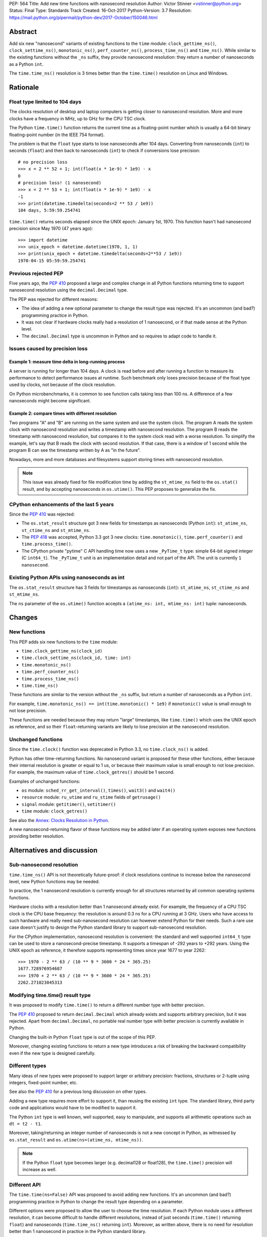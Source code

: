 PEP: 564
Title: Add new time functions with nanosecond resolution
Author: Victor Stinner <vstinner@python.org>
Status: Final
Type: Standards Track
Created: 16-Oct-2017
Python-Version: 3.7
Resolution: https://mail.python.org/pipermail/python-dev/2017-October/150046.html


Abstract
========

Add six new "nanosecond" variants of existing functions to the ``time``
module: ``clock_gettime_ns()``, ``clock_settime_ns()``,
``monotonic_ns()``, ``perf_counter_ns()``, ``process_time_ns()`` and
``time_ns()``.  While similar to the existing functions without the
``_ns`` suffix, they provide nanosecond resolution: they return a number of
nanoseconds as a Python ``int``.

The ``time.time_ns()`` resolution is 3 times better than the ``time.time()``
resolution on Linux and Windows.


Rationale
=========

Float type limited to 104 days
------------------------------

The clocks resolution of desktop and laptop computers is getting closer
to nanosecond resolution.  More and more clocks have a frequency in MHz,
up to GHz for the CPU TSC clock.

The Python ``time.time()`` function returns the current time as a
floating-point number which is usually a 64-bit binary floating-point
number (in the IEEE 754 format).

The problem is that the ``float`` type starts to lose nanoseconds after 104
days.  Converting from nanoseconds (``int``) to seconds (``float``) and
then back to nanoseconds (``int``) to check if conversions lose
precision::

    # no precision loss
    >>> x = 2 ** 52 + 1; int(float(x * 1e-9) * 1e9) - x
    0
    # precision loss! (1 nanosecond)
    >>> x = 2 ** 53 + 1; int(float(x * 1e-9) * 1e9) - x
    -1
    >>> print(datetime.timedelta(seconds=2 ** 53 / 1e9))
    104 days, 5:59:59.254741

``time.time()`` returns seconds elapsed since the UNIX epoch: January
1st, 1970.  This function hasn't had nanosecond precision since May 1970
(47 years ago)::

    >>> import datetime
    >>> unix_epoch = datetime.datetime(1970, 1, 1)
    >>> print(unix_epoch + datetime.timedelta(seconds=2**53 / 1e9))
    1970-04-15 05:59:59.254741


Previous rejected PEP
---------------------

Five years ago, the :pep:`410` proposed a large and complex change in all
Python functions returning time to support nanosecond resolution using
the ``decimal.Decimal`` type.

The PEP was rejected for different reasons:

* The idea of adding a new optional parameter to change the result type
  was rejected. It's an uncommon (and bad?) programming practice in
  Python.

* It was not clear if hardware clocks really had a resolution of 1
  nanosecond, or if that made sense at the Python level.

* The ``decimal.Decimal`` type is uncommon in Python and so requires
  to adapt code to handle it.


Issues caused by precision loss
-------------------------------

Example 1: measure time delta in long-running process
^^^^^^^^^^^^^^^^^^^^^^^^^^^^^^^^^^^^^^^^^^^^^^^^^^^^^

A server is running for longer than 104 days.  A clock is read before and
after running a function to measure its performance to detect
performance issues at runtime.  Such benchmark only loses precision
because of the float type used by clocks, not because of the clock
resolution.

On Python microbenchmarks, it is common to see function calls taking
less than 100 ns.  A difference of a few nanoseconds might become
significant.

Example 2: compare times with different resolution
^^^^^^^^^^^^^^^^^^^^^^^^^^^^^^^^^^^^^^^^^^^^^^^^^^

Two programs "A" and "B" are running on the same system and use the system
clock.  The program A reads the system clock with nanosecond resolution
and writes a timestamp with nanosecond resolution.  The program B reads
the timestamp with nanosecond resolution, but compares it to the system
clock read with a worse resolution.  To simplify the example, let's say
that B reads the clock with second resolution.  If that case, there is a
window of 1 second while the program B can see the timestamp written by A
as "in the future".

Nowadays, more and more databases and filesystems support storing times
with nanosecond resolution.

.. note::
   This issue was already fixed for file modification time by adding the
   ``st_mtime_ns`` field to the ``os.stat()`` result, and by accepting
   nanoseconds in ``os.utime()``. This PEP proposes to generalize the
   fix.


CPython enhancements of the last 5 years
----------------------------------------

Since the :pep:`410` was rejected:

* The ``os.stat_result`` structure got 3 new fields for timestamps as
  nanoseconds (Python ``int``): ``st_atime_ns``, ``st_ctime_ns``
  and ``st_mtime_ns``.

* The :pep:`418` was accepted, Python 3.3 got 3 new clocks:
  ``time.monotonic()``, ``time.perf_counter()`` and
  ``time.process_time()``.

* The CPython private "pytime" C API handling time now uses a new
  ``_PyTime_t`` type: simple 64-bit signed integer (C ``int64_t``).
  The ``_PyTime_t`` unit is an implementation detail and not part of the
  API. The unit is currently ``1 nanosecond``.

Existing Python APIs using nanoseconds as int
---------------------------------------------

The ``os.stat_result`` structure has 3 fields for timestamps as
nanoseconds (``int``): ``st_atime_ns``, ``st_ctime_ns`` and
``st_mtime_ns``.

The ``ns`` parameter of the ``os.utime()`` function accepts a
``(atime_ns: int, mtime_ns: int)`` tuple: nanoseconds.


Changes
=======

New functions
-------------

This PEP adds six new functions to the ``time`` module:

* ``time.clock_gettime_ns(clock_id)``
* ``time.clock_settime_ns(clock_id, time: int)``
* ``time.monotonic_ns()``
* ``time.perf_counter_ns()``
* ``time.process_time_ns()``
* ``time.time_ns()``

These functions are similar to the version without the ``_ns`` suffix,
but return a number of nanoseconds as a Python ``int``.

For example, ``time.monotonic_ns() == int(time.monotonic() * 1e9)`` if
``monotonic()`` value is small enough to not lose precision.

These functions are needed because they may return "large" timestamps,
like ``time.time()`` which uses the UNIX epoch as reference, and so their
``float``-returning variants are likely to lose precision at the nanosecond
resolution.

Unchanged functions
-------------------

Since the ``time.clock()`` function was deprecated in Python 3.3, no
``time.clock_ns()`` is added.

Python has other time-returning functions.  No nanosecond variant is
proposed for these other functions, either because their internal
resolution is greater or equal to 1 us, or because their maximum value
is small enough to not lose precision.  For example, the maximum value of
``time.clock_getres()`` should be 1 second.

Examples of unchanged functions:

* ``os`` module: ``sched_rr_get_interval()``, ``times()``, ``wait3()``
  and ``wait4()``

* ``resource`` module: ``ru_utime`` and ``ru_stime`` fields of
  ``getrusage()``

* ``signal`` module: ``getitimer()``, ``setitimer()``

* ``time`` module: ``clock_getres()``

See also the `Annex: Clocks Resolution in Python`_.

A new nanosecond-returning flavor of these functions may be added later
if an operating system exposes new functions providing better resolution.


Alternatives and discussion
===========================

Sub-nanosecond resolution
-------------------------

``time.time_ns()`` API is not theoretically future-proof: if clock
resolutions continue to increase below the nanosecond level, new Python
functions may be needed.

In practice, the 1 nanosecond resolution is currently enough for all
structures returned by all common operating systems functions.

Hardware clocks with a resolution better than 1 nanosecond already
exist.  For example, the frequency of a CPU TSC clock is the CPU base
frequency: the resolution is around 0.3 ns for a CPU running at 3
GHz.  Users who have access to such hardware and really need
sub-nanosecond resolution can however extend Python for their needs.
Such a rare use case doesn't justify to design the Python standard library
to support sub-nanosecond resolution.

For the CPython implementation, nanosecond resolution is convenient: the
standard and well supported ``int64_t`` type can be used to store a
nanosecond-precise timestamp.  It supports a timespan of -292 years
to +292 years.  Using the UNIX epoch as reference, it therefore supports
representing times since year 1677 to year 2262::

    >>> 1970 - 2 ** 63 / (10 ** 9 * 3600 * 24 * 365.25)
    1677.728976954687
    >>> 1970 + 2 ** 63 / (10 ** 9 * 3600 * 24 * 365.25)
    2262.271023045313

Modifying time.time() result type
---------------------------------

It was proposed to modify ``time.time()`` to return a different number
type with better precision.

The :pep:`410` proposed to return ``decimal.Decimal`` which already exists and
supports arbitrary precision, but it was rejected.  Apart from
``decimal.Decimal``, no portable real number type with better precision
is currently available in Python.

Changing the built-in Python ``float`` type is out of the scope of this
PEP.

Moreover, changing existing functions to return a new type introduces a
risk of breaking the backward compatibility even if the new type is
designed carefully.


Different types
---------------

Many ideas of new types were proposed to support larger or arbitrary
precision: fractions, structures or 2-tuple using integers,
fixed-point number, etc.

See also the :pep:`410` for a previous long discussion on other types.

Adding a new type requires more effort to support it, than reusing
the existing ``int`` type.  The standard library, third party code and
applications would have to be modified to support it.

The Python ``int`` type is well known, well supported, easy to
manipulate, and supports all arithmetic operations such as
``dt = t2 - t1``.

Moreover, taking/returning an integer number of nanoseconds is not a
new concept in Python, as witnessed by ``os.stat_result`` and
``os.utime(ns=(atime_ns, mtime_ns))``.

.. note::
   If the Python ``float`` type becomes larger (e.g. decimal128 or
   float128), the ``time.time()`` precision will increase as well.

Different API
-------------

The ``time.time(ns=False)`` API was proposed to avoid adding new
functions. It's an uncommon (and bad?) programming practice in Python to
change the result type depending on a parameter.

Different options were proposed to allow the user to choose the time
resolution. If each Python module uses a different resolution, it can
become difficult to handle different resolutions, instead of just
seconds (``time.time()`` returning ``float``) and nanoseconds
(``time.time_ns()`` returning ``int``). Moreover, as written above,
there is no need for resolution better than 1 nanosecond in practice in
the Python standard library.

A new module
------------

It was proposed to add a new ``time_ns`` module containing the following
functions:

* ``time_ns.clock_gettime(clock_id)``
* ``time_ns.clock_settime(clock_id, time: int)``
* ``time_ns.monotonic()``
* ``time_ns.perf_counter()``
* ``time_ns.process_time()``
* ``time_ns.time()``

The first question is whether the ``time_ns`` module should expose exactly
the same API (constants, functions, etc.) as the ``time`` module. It can be
painful to maintain two flavors of the ``time`` module. How are users use
supposed to make a choice between these two modules?

If tomorrow, other nanosecond variants are needed in the ``os`` module,
will we have to add a new ``os_ns`` module as well? There are functions
related to time in many modules: ``time``, ``os``, ``signal``,
``resource``, ``select``, etc.

Another idea is to add a ``time.ns`` submodule or a nested-namespace to
get the ``time.ns.time()`` syntax, but it suffers from the same issues.


Annex: Clocks Resolution in Python
==================================

This annex contains the resolution of clocks as measured in Python, and
not the resolution announced by the operating system or the resolution of
the internal structure used by the operating system.

Script
------

Example of script to measure the smallest difference between two
``time.time()`` and ``time.time_ns()`` reads ignoring differences of zero::

    import math
    import time

    LOOPS = 10 ** 6

    print("time.time_ns(): %s" % time.time_ns())
    print("time.time(): %s" % time.time())

    min_dt = [abs(time.time_ns() - time.time_ns())
              for _ in range(LOOPS)]
    min_dt = min(filter(bool, min_dt))
    print("min time_ns() delta: %s ns" % min_dt)

    min_dt = [abs(time.time() - time.time())
              for _ in range(LOOPS)]
    min_dt = min(filter(bool, min_dt))
    print("min time() delta: %s ns" % math.ceil(min_dt * 1e9))

Linux
-----

Clocks resolution measured in Python on Fedora 26 (kernel 4.12):

====================  ==========
Function              Resolution
====================  ==========
clock()               1 us
monotonic()           81 ns
monotonic_ns()        84 ns
perf_counter()        82 ns
perf_counter_ns()     84 ns
process_time()        2 ns
process_time_ns()     1 ns
resource.getrusage()  1 us
time()                **239 ns**
time_ns()             **84 ns**
times().elapsed       10 ms
times().user          10 ms
====================  ==========

Notes on resolutions:

* ``clock()`` frequency is ``CLOCKS_PER_SECOND`` which is 1,000,000 Hz
  (1 MHz): resolution of 1 us.
* ``times()`` frequency is ``os.sysconf("SC_CLK_TCK")`` (or the ``HZ``
  constant) which is equal to 100 Hz: resolution of 10 ms.
* ``resource.getrusage()``, ``os.wait3()`` and ``os.wait4()`` use the
  ``ru_usage`` structure. The type of the ``ru_usage.ru_utime`` and
  ``ru_usage.ru_stime`` fields is the ``timeval`` structure which has a
  resolution of 1 us.

Windows
-------

Clocks resolution measured in Python on Windows 8.1:

=================  =============
Function           Resolution
=================  =============
monotonic()        15 ms
monotonic_ns()     15 ms
perf_counter()     100 ns
perf_counter_ns()  100 ns
process_time()     15.6 ms
process_time_ns()  15.6 ms
time()             **894.1 us**
time_ns()          **318 us**
=================  =============

The frequency of ``perf_counter()`` and ``perf_counter_ns()`` comes from
``QueryPerformanceFrequency()``. The frequency is usually 10 MHz: resolution of
100 ns. In old Windows versions, the frequency was sometimes 3,579,545 Hz (3.6
MHz): resolution of 279 ns.

Analysis
--------

The resolution of ``time.time_ns()`` is much better than
``time.time()``: **84 ns (2.8x better) vs 239 ns on Linux and 318 us
(2.8x better) vs 894 us on Windows**. The ``time.time()`` resolution will
only become larger (worse) as years pass since every day adds
86,400,000,000,000 nanoseconds to the system clock, which increases the
precision loss.

The difference between ``time.perf_counter()``, ``time.monotonic()``,
``time.process_time()`` and their respective nanosecond variants is
not visible in this quick script since the script runs for less than 1
minute, and the uptime of the computer used to run the script was
smaller than 1 week.  A significant difference may be seen if uptime
reaches 104 days or more.

``resource.getrusage()`` and ``times()`` have a resolution greater or
equal to 1 microsecond, and so don't need a variant with nanosecond
resolution.

.. note::
   Internally, Python starts ``monotonic()`` and ``perf_counter()``
   clocks at zero on some platforms which indirectly reduce the
   precision loss.


Links
=====

* `bpo-31784: Implementation of the PEP 564
  <https://bugs.python.org/issue31784>`_


Copyright
=========

This document has been placed in the public domain.
